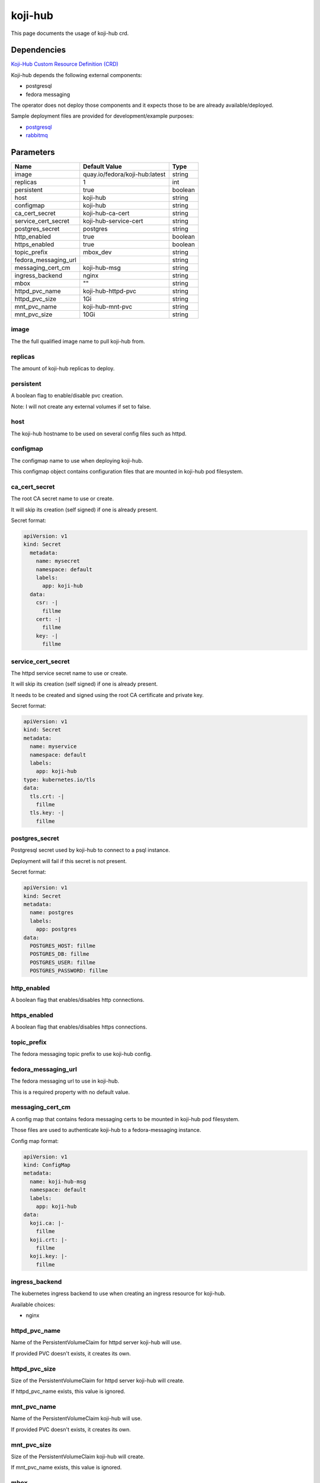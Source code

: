 ========
koji-hub
========

This page documents the usage of koji-hub crd.

Dependencies
============

`Koji-Hub Custom Resource Definition (CRD) <https://raw.githubusercontent.com/fedora-infra/mbbox/master/mbox-operator/deploy/crds/apps.fedoraproject.org_mbkojihubs_crd.yaml>`_

Koji-hub depends the following external components:

* postgresql
* fedora messaging

The operator does not deploy those components and it expects those to be are already available/deployed.

Sample deployment files are provided for development/example purposes:

* `postgresql <https://github.com/fedora-infra/mbbox/tree/master/components/psql>`_
* `rabbitmq <https://github.com/fedora-infra/mbbox/tree/master/components/rabbitmq>`_

Parameters
==========

+----------------------+--------------------------------+---------+
| Name                 | Default Value                  | Type    |
+======================+================================+=========+
| image                | quay.io/fedora/koji-hub:latest | string  |
+----------------------+--------------------------------+---------+
| replicas             | 1                              | int     |
+----------------------+--------------------------------+---------+
| persistent           | true                           | boolean |
+----------------------+--------------------------------+---------+
| host                 | koji-hub                       | string  |
+----------------------+--------------------------------+---------+
| configmap            | koji-hub                       | string  |
+----------------------+--------------------------------+---------+
| ca_cert_secret       | koji-hub-ca-cert               | string  |
+----------------------+--------------------------------+---------+
| service_cert_secret  | koji-hub-service-cert          | string  |
+----------------------+--------------------------------+---------+
| postgres_secret      | postgres                       | string  |
+----------------------+--------------------------------+---------+
| http_enabled         | true                           | boolean |
+----------------------+--------------------------------+---------+
| https_enabled        | true                           | boolean |
+----------------------+--------------------------------+---------+
| topic_prefix         | mbox_dev                       | string  |
+----------------------+--------------------------------+---------+
| fedora_messaging_url |                                | string  |
+----------------------+--------------------------------+---------+
| messaging_cert_cm    | koji-hub-msg                   | string  |
+----------------------+--------------------------------+---------+
| ingress_backend      | nginx                          | string  |
+----------------------+--------------------------------+---------+
| mbox                 | ""                             | string  |
+----------------------+--------------------------------+---------+
| httpd_pvc_name       | koji-hub-httpd-pvc             | string  |
+----------------------+--------------------------------+---------+
| httpd_pvc_size       | 1Gi                            | string  |
+----------------------+--------------------------------+---------+
| mnt_pvc_name         | koji-hub-mnt-pvc               | string  |
+----------------------+--------------------------------+---------+
| mnt_pvc_size         | 10Gi                           | string  |
+----------------------+--------------------------------+---------+


image
-----

The the full qualified image name to pull koji-hub from.

replicas
--------

The amount of koji-hub replicas to deploy.

persistent
----------

A boolean flag to enable/disable pvc creation.

Note: I will not create any external volumes if set to false.

host
----

The koji-hub hostname to be used on several config files such as httpd.

configmap
---------

The configmap name to use when deploying koji-hub.

This configmap object contains configuration files that are mounted in koji-hub pod filesystem.

ca_cert_secret
--------------

The root CA secret name to use or create.

It will skip its creation (self signed) if one is already present.

Secret format:

.. code-block:: yaml

  apiVersion: v1
  kind: Secret
    metadata:
      name: mysecret
      namespace: default
      labels:
        app: koji-hub
    data:
      csr: -|
        fillme
      cert: -|
        fillme
      key: -|
        fillme

service_cert_secret
-------------------

The httpd service secret name to use or create.

It will skip its creation (self signed) if one is already present.

It needs to be created and signed using the root CA certificate and private key.

Secret format:

.. code-block:: yaml

  apiVersion: v1
  kind: Secret
  metadata:
    name: myservice
    namespace: default
    labels:
      app: koji-hub
  type: kubernetes.io/tls
  data:
    tls.crt: -|
      fillme
    tls.key: -|
      fillme

postgres_secret
---------------

Postgresql secret used by koji-hub to connect to a psql instance.

Deployment will fail if this secret is not present.

Secret format:

.. code-block:: yaml

  apiVersion: v1
  kind: Secret
  metadata:
    name: postgres
    labels:
      app: postgres
  data:
    POSTGRES_HOST: fillme
    POSTGRES_DB: fillme
    POSTGRES_USER: fillme
    POSTGRES_PASSWORD: fillme

http_enabled
------------

A boolean flag that enables/disables http connections.

https_enabled
-------------

A boolean flag that enables/disables https connections.

topic_prefix
------------

The fedora messaging topic prefix to use koji-hub config.

fedora_messaging_url
--------------------

The fedora messaging url to use in koji-hub.

This is a required property with no default value.

messaging_cert_cm
-----------------

A config map that contains fedora messaging certs to be mounted in koji-hub pod filesystem.

Those files are used to authenticate koji-hub to a fedora-messaging instance.

Config map format:

.. code-block:: yaml

  apiVersion: v1
  kind: ConfigMap
  metadata:
    name: koji-hub-msg
    namespace: default
    labels:
      app: koji-hub
  data:
    koji.ca: |-
      fillme
    koji.crt: |-
      fillme
    koji.key: |-
      fillme


ingress_backend
---------------

The kubernetes ingress backend to use when creating an ingress resource for koji-hub.

Available choices:

* nginx

httpd_pvc_name
--------------

Name of the PersistentVolumeClaim for httpd server koji-hub will use.

If provided PVC doesn't exists, it creates its own.

httpd_pvc_size
--------------

Size of the PersistentVolumeClaim for httpd server koji-hub will create.

If httpd_pvc_name exists, this value is ignored.

mnt_pvc_name
------------

Name of the PersistentVolumeClaim koji-hub will use.

If provided PVC doesn't exists, it creates its own.

mnt_pvc_size
------------

Size of the PersistentVolumeClaim koji-hub will create.

If mnt_pvc_name exists, this value is ignored.

mbox
----

A Mbox resource name to retrieve shared data from (pvc volume and shared certs).

Koji-builder will use the following vars if this property is missing to create/use those shared resources:

* mnt_pvc_name (shared koji mnt volume)
* ca_cert_secret (root ca secret)
* postgres_secret (PSQL secret)

Usage
=====

Upstream file can be found `here <https://raw.githubusercontent.com/fedora-infra/mbbox/master/mbox-operator/deploy/crds/apps.fedoraproject.org_v1alpha1_mbkojihub_cr.yaml>`_

Create a file containing the following content (modify as needed):

.. code-block:: yaml

  apiVersion: apps.fedoraproject.org/v1alpha1
  kind: MBKojiHub
  metadata:
    name: example
    labels:
      app: mbox
  spec:
    image: quay.io/fedora/koji-hub:latest
    replicas: 1
    persistent: true
    host: koji-hub
    configmap: koji-hub
    ca_cert_secret: koji-hub-ca-cert
    service_cert_secret: koji-hub-service-cert
    postgres_secret: postgres
    http_enabled: true
    https_enabled: true
    topic_prefix: mbox_dev
    fedora_messaging_url: amqps://koji@messaging.url
    messaging_cert_cm: koji-hub-msg
    ingress_backend: nginx

Run the following command to create a koji-hub resource:
  
.. code-block:: shell

  kubectl apply -f koji-hub-cr.yaml

You can check its status by running:

.. code-block:: shell

  kubectl get mbkojihub/example -o yaml

